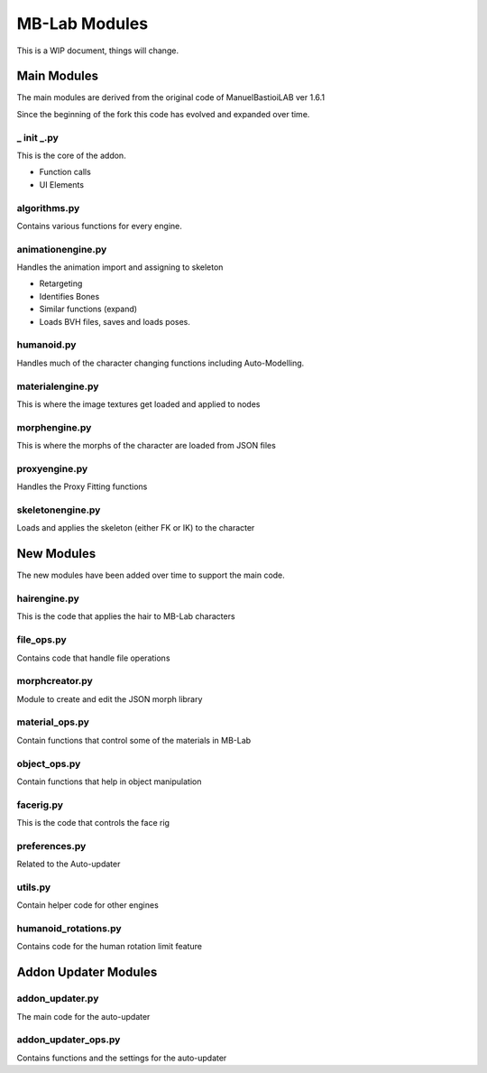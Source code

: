 MB-Lab Modules
==============

This is a WIP document, things will change.

============
Main Modules
============

The main modules are derived from the original code of ManuelBastioiLAB ver 1.6.1

Since the beginning of the fork this code has evolved and expanded over time.

-----------
_ init _.py
-----------
This is the core of the addon.

* Function calls
* UI Elements

-------------
algorithms.py
-------------

Contains various functions for every engine.

------------------
animationengine.py
------------------

Handles the animation import and assigning to skeleton

* Retargeting
* Identifies Bones
* Similar functions (expand)
* Loads BVH files, saves and loads poses.

-----------
humanoid.py
-----------

Handles much of the character changing functions including Auto-Modelling.

-----------------
materialengine.py
-----------------

This is where the image textures get loaded and applied to nodes

--------------
morphengine.py
--------------

This is where the morphs of the character are loaded from JSON files


--------------
proxyengine.py
--------------

Handles the Proxy Fitting functions

-----------------
skeletonengine.py
-----------------

Loads and applies the skeleton (either FK or IK) to the character

===========
New Modules
===========

The new modules have been added over time to support the main code.


-------------
hairengine.py
-------------

This is the code that applies the hair to MB-Lab characters

-----------
file_ops.py
-----------

Contains code that handle file operations

---------------
morphcreator.py
---------------

Module to create and edit the JSON morph library

---------------
material_ops.py
---------------

Contain functions that control some of the materials in MB-Lab

-------------
object_ops.py
-------------

Contain functions that help in object manipulation

----------
facerig.py
----------

This is the code that controls the face rig

--------------
preferences.py
--------------

Related to the Auto-updater

--------
utils.py
--------

Contain helper code for other engines

---------------------
humanoid_rotations.py
---------------------

Contains code for the human rotation limit feature

=====================
Addon Updater Modules
=====================

----------------
addon_updater.py
----------------

The main code for the auto-updater

--------------------
addon_updater_ops.py
--------------------

Contains functions and the settings for the auto-updater